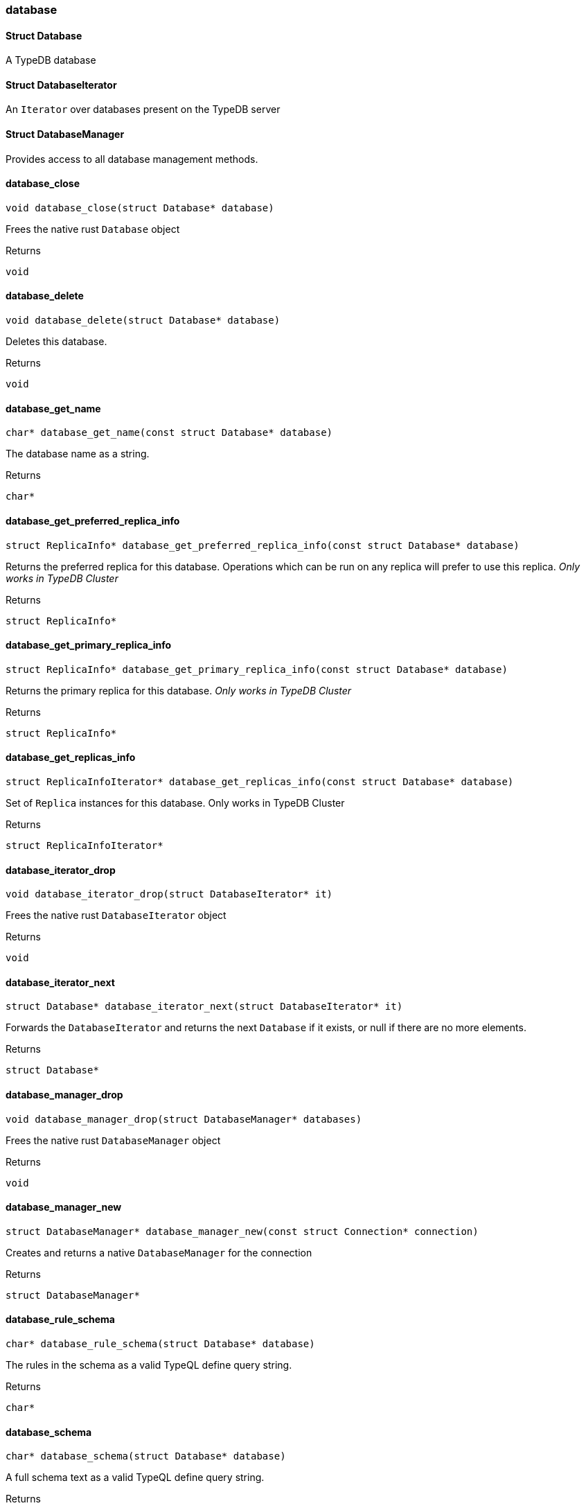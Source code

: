 [#_methods_connection_database]
=== database

[#_Struct_Database]
==== Struct Database



A TypeDB database

[#_Struct_DatabaseIterator]
==== Struct DatabaseIterator



An ``Iterator`` over databases present on the TypeDB server

[#_Struct_DatabaseManager]
==== Struct DatabaseManager



Provides access to all database management methods.

[#_database_close]
==== database_close

[source,cpp]
----
void database_close(struct Database* database)
----



Frees the native rust ``Database`` object

[caption=""]
.Returns
`void`

[#_database_delete]
==== database_delete

[source,cpp]
----
void database_delete(struct Database* database)
----



Deletes this database.

[caption=""]
.Returns
`void`

[#_database_get_name]
==== database_get_name

[source,cpp]
----
char* database_get_name(const struct Database* database)
----



The database name as a string.

[caption=""]
.Returns
`char*`

[#_database_get_preferred_replica_info]
==== database_get_preferred_replica_info

[source,cpp]
----
struct ReplicaInfo* database_get_preferred_replica_info(const struct Database* database)
----



Returns the preferred replica for this database. Operations which can be run on any replica will prefer to use this replica. _Only works in TypeDB Cluster_

[caption=""]
.Returns
`struct ReplicaInfo*`

[#_database_get_primary_replica_info]
==== database_get_primary_replica_info

[source,cpp]
----
struct ReplicaInfo* database_get_primary_replica_info(const struct Database* database)
----



Returns the primary replica for this database. _Only works in TypeDB Cluster_

[caption=""]
.Returns
`struct ReplicaInfo*`

[#_database_get_replicas_info]
==== database_get_replicas_info

[source,cpp]
----
struct ReplicaInfoIterator* database_get_replicas_info(const struct Database* database)
----



Set of ``Replica`` instances for this database. Only works in TypeDB Cluster

[caption=""]
.Returns
`struct ReplicaInfoIterator*`

[#_database_iterator_drop]
==== database_iterator_drop

[source,cpp]
----
void database_iterator_drop(struct DatabaseIterator* it)
----



Frees the native rust ``DatabaseIterator`` object

[caption=""]
.Returns
`void`

[#_database_iterator_next]
==== database_iterator_next

[source,cpp]
----
struct Database* database_iterator_next(struct DatabaseIterator* it)
----



Forwards the ``DatabaseIterator`` and returns the next ``Database`` if it exists, or null if there are no more elements.

[caption=""]
.Returns
`struct Database*`

[#_database_manager_drop]
==== database_manager_drop

[source,cpp]
----
void database_manager_drop(struct DatabaseManager* databases)
----



Frees the native rust ``DatabaseManager`` object

[caption=""]
.Returns
`void`

[#_database_manager_new]
==== database_manager_new

[source,cpp]
----
struct DatabaseManager* database_manager_new(const struct Connection* connection)
----



Creates and returns a native ``DatabaseManager`` for the connection

[caption=""]
.Returns
`struct DatabaseManager*`

[#_database_rule_schema]
==== database_rule_schema

[source,cpp]
----
char* database_rule_schema(struct Database* database)
----



The rules in the schema as a valid TypeQL define query string.

[caption=""]
.Returns
`char*`

[#_database_schema]
==== database_schema

[source,cpp]
----
char* database_schema(struct Database* database)
----



A full schema text as a valid TypeQL define query string.

[caption=""]
.Returns
`char*`

[#_database_type_schema]
==== database_type_schema

[source,cpp]
----
char* database_type_schema(struct Database* database)
----



The types in the schema as a valid TypeQL define query string.

[caption=""]
.Returns
`char*`

[#_databases_all]
==== databases_all

[source,cpp]
----
struct DatabaseIterator* databases_all(struct DatabaseManager* databases)
----



Returns a ``DatabaseIterator`` over all databases present on the TypeDB server

[caption=""]
.Returns
`struct DatabaseIterator*`

[#_databases_contains]
==== databases_contains

[source,cpp]
----
bool databases_contains(struct DatabaseManager* databases, const char* name)
----



Checks if a database with the given name exists

[caption=""]
.Returns
`bool`

[#_databases_create]
==== databases_create

[source,cpp]
----
void databases_create(struct DatabaseManager* databases, const char* name)
----



Create a database with the given name

[caption=""]
.Returns
`void`

[#_databases_get]
==== databases_get

[source,cpp]
----
struct Database* databases_get(struct DatabaseManager* databases, const char* name)
----



Retrieve the database with the given name.

[caption=""]
.Returns
`struct Database*`

